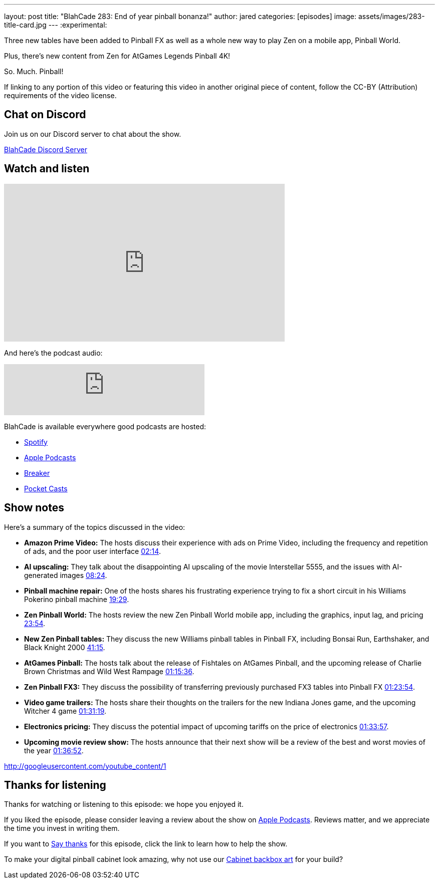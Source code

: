 ---
layout: post
title:  "BlahCade 283: End of year pinball bonanza!"
author: jared
categories: [episodes]
image: assets/images/283-title-card.jpg
---
:experimental:

Three new tables have been added to Pinball FX as well as a whole new way to play Zen on a mobile app, Pinball World. 

Plus, there's new content from Zen for AtGames Legends Pinball 4K! 

So. Much. Pinball!

If linking to any portion of this video or featuring this video in another original piece of content, follow the CC-BY (Attribution) requirements of the video license.

== Chat on Discord

Join us on our Discord server to chat about the show.

https://discord.gg/c6HmDcQhpq[BlahCade Discord Server]

== Watch and listen

video::IDHSxHU3ZAU[youtube, width=560, height=315]

And here's the podcast audio:

++++
<iframe src="https://creators.spotify.com/pod/show/blahcade-pinball-podcast/embed/episodes/End-of-year-pinball-bonanza-e30hmkf/a-abrk02s" height="102px" width="400px" frameborder="0" scrolling="no"></iframe>
++++

BlahCade is available everywhere good podcasts are hosted:

* https://open.spotify.com/show/0Kw9Ccr7adJdDsF4mBQqSu[Spotify]

* https://podcasts.apple.com/us/podcast/blahcade-podcast/id1039748922?uo=4[Apple Podcasts]

* https://www.breaker.audio/blahcade-podcast[Breaker]

* https://pca.st/jilmqg24[Pocket Casts]

== Show notes

Here's a summary of the topics discussed in the video:

* **Amazon Prime Video:** The hosts discuss their experience with ads on Prime Video, including the frequency and repetition of ads, and the poor user interface https://youtu.be/IDHSxHU3ZAU&t=134[02:14].

* **AI upscaling:** They talk about the disappointing AI upscaling of the movie Interstellar 5555, and the issues with AI-generated images https://youtu.be/IDHSxHU3ZAU&t=504[08:24].

* **Pinball machine repair:** One of the hosts shares his frustrating experience trying to fix a short circuit in his Williams Pokerino pinball machine https://youtu.be/IDHSxHU3ZAU&t=1169[19:29].

* **Zen Pinball World:** The hosts review the new Zen Pinball World mobile app, including the graphics, input lag, and pricing https://youtu.be/IDHSxHU3ZAU&t=1434[23:54].

* **New Zen Pinball tables:** They discuss the new Williams pinball tables in Pinball FX, including Bonsai Run, Earthshaker, and Black Knight 2000 https://youtu.be/IDHSxHU3ZAU&t=2475[41:15].

* **AtGames Pinball:** The hosts talk about the release of Fishtales on AtGames Pinball, and the upcoming release of Charlie Brown Christmas and Wild West Rampage https://youtu.be/IDHSxHU3ZAU&t=4536[01:15:36].

* **Zen Pinball FX3:** They discuss the possibility of transferring previously purchased FX3 tables into Pinball FX https://youtu.be/IDHSxHU3ZAU&t=5034[01:23:54].

* **Video game trailers:** The hosts share their thoughts on the trailers for the new Indiana Jones game, and the upcoming Witcher 4 game https://youtu.be/IDHSxHU3ZAU&t=5479[01:31:19].

* **Electronics pricing:** They discuss the potential impact of upcoming tariffs on the price of electronics https://youtu.be/IDHSxHU3ZAU&t=5637[01:33:57].

* **Upcoming movie review show:** The hosts announce that their next show will be a review of the best and worst movies of the year https://youtu.be/IDHSxHU3ZAU&t=5812[01:36:52].

http://googleusercontent.com/youtube_content/1

== Thanks for listening

Thanks for watching or listening to this episode: we hope you enjoyed it.

If you liked the episode, please consider leaving a review about the show on https://podcasts.apple.com/au/podcast/blahcade-podcast/id1039748922[Apple Podcasts^]. 
Reviews matter, and we appreciate the time you invest in writing them.

If you want to https://www.blahcadepinball.com/support-the-show.html[Say thanks^] for this episode, click the link to learn how to help the show.

To make your digital pinball cabinet look amazing, why not use our https://www.blahcadepinball.com/backglass.html[Cabinet backbox art^] for your build?